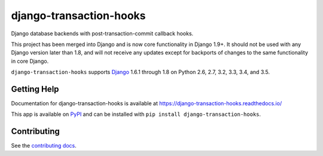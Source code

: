 ============================
django-transaction-hooks
============================

.. image:: https://secure.travis-ci.org/carljm/django-transaction-hooks.png?branch=master
   :target: http://travis-ci.org/carljm/django-transaction-hooks
   :alt: Test status
.. image:: https://coveralls.io/repos/carljm/django-transaction-hooks/badge.png?branch=master
   :target: https://coveralls.io/r/carljm/django-transaction-hooks
   :alt: Test coverage
.. image:: https://readthedocs.org/projects/django-transaction-hooks/badge/?version=latest
   :target: https://readthedocs.org/projects/django-transaction-hooks/?badge=latest
   :alt: Documentation Status
.. image:: https://badge.fury.io/py/django-transaction-hooks.svg
   :target: https://pypi.python.org/pypi/django-transaction-hooks
   :alt: Latest version

Django database backends with post-transaction-commit callback hooks.

This project has been merged into Django and is now core functionality in
Django 1.9+. It should not be used with any Django version later than 1.8, and
will not receive any updates except for backports of changes to the same
functionality in core Django.

``django-transaction-hooks`` supports `Django`_ 1.6.1 through 1.8 on Python
2.6, 2.7, 3.2, 3.3, 3.4, and 3.5.

.. _Django: http://www.djangoproject.com/


Getting Help
============

Documentation for django-transaction-hooks is available at
https://django-transaction-hooks.readthedocs.io/

This app is available on `PyPI`_ and can be installed with ``pip install
django-transaction-hooks``.

.. _PyPI: https://pypi.python.org/pypi/django-transaction-hooks/


Contributing
============

See the `contributing docs`_.

.. _contributing docs: https://github.com/carljm/django-transaction-hooks/blob/master/CONTRIBUTING.rst

